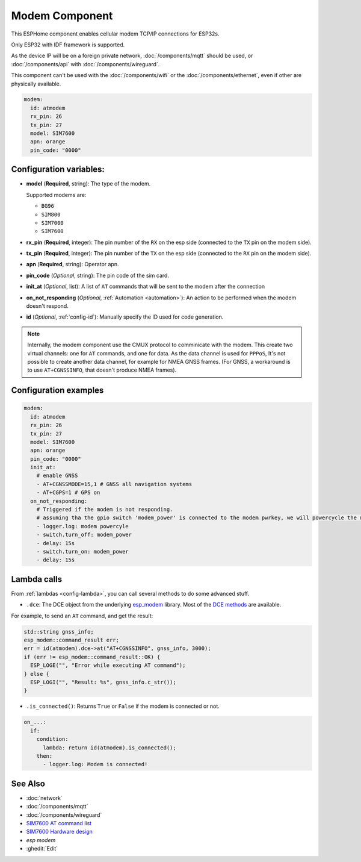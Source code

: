 Modem Component
===============

.. seo::
    :description: Instructions for setting up the Ethernet configuration for your ESP32 node in ESPHome.
    :image: ethernet.svg
    :keywords: Network, Modem

This ESPHome component enables cellular modem TCP/IP connections for ESP32s.

Only ESP32 with IDF framework is supported.

As the device IP will be on a foreign private network, :doc:`/components/mqtt` should be used, or :doc:`/components/api` with :doc:`/components/wireguard`. 

This component can't be used with the :doc:`/components/wifi` or the :doc:`/components/ethernet`, even if other are physically available.

.. code-block:: yaml

    modem:
      id: atmodem
      rx_pin: 26
      tx_pin: 27
      model: SIM7600  
      apn: orange
      pin_code: "0000"


Configuration variables:
------------------------

- **model** (**Required**, string): The type of the modem.

  Supported modems are:

  - ``BG96``
  - ``SIM800``
  - ``SIM7000``
  - ``SIM7600``

- **rx_pin** (**Required**, integer): The pin number of the ``RX`` on the esp side (connected to the ``TX`` pin on the modem side).
- **tx_pin** (**Required**, integer): The pin number of the ``TX`` on the esp side (connected to the ``RX`` pin on the modem side).
- **apn** (**Required**, string): Operator apn.
- **pin_code** (*Optional*, string): The pin code of the sim card.
- **init_at** (*Optional*, list): A list of ``AT`` commands that will be sent to the modem after the connection
- **on_not_responding** (*Optional*, :ref:`Automation <automation>`): An action to be performed when the modem doesn't respond.
- **id** (*Optional*, :ref:`config-id`): Manually specify the ID used for code generation.


.. note::

    Internally, the modem component use the CMUX protocol to comminicate with the modem. 
    This create two virtual channels: one for ``AT`` commands, and one for data.
    As the data channel is used for ``PPPoS``, It's not possible to create another data channel, for example for NMEA GNSS frames. 
    (For GNSS, a workaround is to use ``AT+CGNSSINFO``, that doesn't produce NMEA frames).



Configuration examples
----------------------

.. code-block:: yaml

    modem:
      id: atmodem
      rx_pin: 26
      tx_pin: 27
      model: SIM7600  
      apn: orange
      pin_code: "0000"
      init_at:
        # enable GNSS
        - AT+CGNSSMODE=15,1 # GNSS all navigation systems
        - AT+CGPS=1 # GPS on
      on_not_responding:
        # Triggered if the modem is not responding.
        # assuming tha the gpio switch 'modem_power' is connected to the modem pwrkey, we will powercycle the modem 
        - logger.log: modem powercyle
        - switch.turn_off: modem_power
        - delay: 15s
        - switch.turn_on: modem_power
        - delay: 15s

Lambda calls
------------

From :ref:`lambdas <config-lambda>`, you can call several methods to do some advanced stuff.

- ``.dce``: The DCE object from the underlying `esp_modem`_ library. Most of the `DCE methods <https://docs.espressif.com/projects/esp-protocols/esp_modem/docs/latest/internal_docs.html#_CPPv4N9esp_modem3DCEE>`_ are available.

For example, to send an ``AT`` command, and get the result:

.. code-block:: cpp

    std::string gnss_info;
    esp_modem::command_result err;
    err = id(atmodem).dce->at("AT+CGNSSINFO", gnss_info, 3000);
    if (err != esp_modem::command_result::OK) {
      ESP_LOGE("", "Error while executing AT command");
    } else {
      ESP_LOGI("", "Result: %s", gnss_info.c_str());
    }

- ``.is_connected()``: Returns ``True`` or ``False`` if the modem is connected or not.

.. code-block:: yaml

    on_...:
      if:
        condition:
          lambda: return id(atmodem).is_connected();
        then:
          - logger.log: Modem is connected!


See Also
--------

- :doc:`network`
- :doc:`/components/mqtt`
- :doc:`/components/wireguard`
- `SIM7600 AT command list <https://simcom.ee/documents/SIM7600C/SIM7500_SIM7600%20Series_AT%20Command%20Manual_V1.01.pdf>`__
- `SIM7600 Hardware design <https://simcom.ee/documents/SIM7600E/SIM7600%20Series%20Hardware%20Design_V1.03.pdf>`__
- `esp modem`
- :ghedit:`Edit`


.. _esp_modem: https://docs.espressif.com/projects/esp-protocols/esp_modem/docs/latest/
